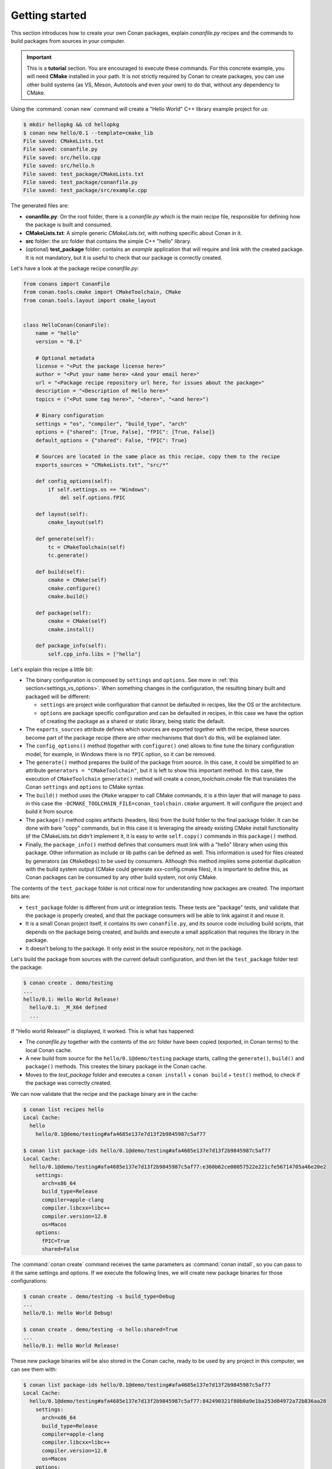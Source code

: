 .. _packaging_getting_started:

Getting started
===============

This section introduces how to create your own Conan packages, explain *conanfile.py* recipes and the commands to build
packages from sources in your computer.


.. important::

    This is a **tutorial** section. You are encouraged to execute these commands.
    For this concrete example, you will need **CMake** installed  in your path.
    It is not strictly required by Conan to create packages, you can use
    other build systems (as VS, Meson, Autotools and even your own) to do that, without any dependency
    to CMake.


Using the :command:`conan new` command will create a "Hello World" C++ library example project for us:

.. code-block:: bash

    $ mkdir hellopkg && cd hellopkg
    $ conan new hello/0.1 --template=cmake_lib
    File saved: CMakeLists.txt
    File saved: conanfile.py
    File saved: src/hello.cpp
    File saved: src/hello.h
    File saved: test_package/CMakeLists.txt
    File saved: test_package/conanfile.py
    File saved: test_package/src/example.cpp


The generated files are:

- **conanfile.py**: On the root folder, there is a *conanfile.py* which is the main recipe file, responsible for defining how the package is built and consumed.
- **CMakeLists.txt**: A simple generic *CMakeLists.txt*, with nothing specific about Conan in it.
- **src** folder: the *src* folder that contains the simple C++ "hello" library.
- (optional) **test_package** folder: contains an *example* application that will require and link with the created package.
  It is not mandatory, but it is useful to check that our package is correctly created.

Let's have a look at the package recipe *conanfile.py*:

.. code-block:: python

    from conans import ConanFile
    from conan.tools.cmake import CMakeToolchain, CMake
    from conan.tools.layout import cmake_layout


    class HelloConan(ConanFile):
        name = "hello"
        version = "0.1"

        # Optional metadata
        license = "<Put the package license here>"
        author = "<Put your name here> <And your email here>"
        url = "<Package recipe repository url here, for issues about the package>"
        description = "<Description of Hello here>"
        topics = ("<Put some tag here>", "<here>", "<and here>")

        # Binary configuration
        settings = "os", "compiler", "build_type", "arch"
        options = {"shared": [True, False], "fPIC": [True, False]}
        default_options = {"shared": False, "fPIC": True}

        # Sources are located in the same place as this recipe, copy them to the recipe
        exports_sources = "CMakeLists.txt", "src/*"

        def config_options(self):
            if self.settings.os == "Windows":
                del self.options.fPIC

        def layout(self):
            cmake_layout(self)

        def generate(self):
            tc = CMakeToolchain(self)
            tc.generate()

        def build(self):
            cmake = CMake(self)
            cmake.configure()
            cmake.build()

        def package(self):
            cmake = CMake(self)
            cmake.install()

        def package_info(self):
            self.cpp_info.libs = ["hello"]


Let's explain this recipe a little bit:

- The binary configuration is composed by ``settings`` and ``options``. See more in :ref:`this section<settings_vs_options>`.
  When something changes in the configuration, the resulting binary built and packaged will be different:

  - ``settings`` are project wide configuration that cannot be defaulted in recipes, like the OS or the
    architecture.
  - ``options`` are package specific configuration and can be defaulted in recipes, in this case we
    have the option of creating the package as a shared or static library, being static the default.

- The ``exports_sources`` attribute defines which sources are exported together with the recipe, these
  sources become part of the package recipe (there are other mechanisms that don't do this, will be explained
  later.

- The ``config_options()`` method (together with ``configure()`` one) allows to fine tune the binary configuration
  model, for example, in Windows there is no ``fPIC`` option, so it can be removed.

- The ``generate()`` method prepares the build of the package from source. In this case, it could be simplified
  to an attribute ``generators = "CMakeToolchain"``, but it is left to show this important method. In this case,
  the execution of ``CMakeToolchain`` ``generate()`` method will create a *conan_toolchain.cmake* file that translates
  the Conan ``settings`` and ``options`` to CMake syntax.

- The ``build()`` method uses the ``CMake`` wrapper to call CMake commands, it is a thin layer that will manage
  to pass in this case the ``-DCMAKE_TOOLCHAIN_FILE=conan_toolchain.cmake`` argument. It will configure the
  project and build it from source.

- The ``package()`` method copies artifacts (headers, libs) from the build folder to the final
  package folder. It can be done with bare "copy" commands, but in this case it is leveraging the already
  existing CMake install functionality (if the CMakeLists.txt didn't implement it, it is easy to write ``self.copy()``
  commands in this ``package()`` method.

- Finally, the ``package_info()`` method defines that consumers must link with a "hello" library
  when using this package. Other information as include or lib paths can be defined as well. This
  information is used for files created by generators (as ``CMakeDeps``) to be used by consumers. Although
  this method implies some potential duplication with the build system output (CMake could generate xxx-config.cmake files),
  it is important to define this, as Conan packages can be consumed by any other build system, not only CMake.


The contents of the ``test_package`` folder is not critical now for understanding how packages are created. The important
bits are:

- ``test_package`` folder is different from unit or integration tests. These tests are "package" tests, and validate that the package is properly
  created, and that the package consumers will be able to link against it and reuse it.
- It is a small Conan project itself, it contains its own ``conanfile.py``, and its source code including build scripts, that depends on
  the package being created, and builds and execute a small application that requires the library in the package.
- It doesn't belong to the package. It only exist in the source repository, not in the package.


Let's build the package from sources with the current default configuration, and then let the ``test_package`` folder test the package:

.. code-block:: bash

    $ conan create . demo/testing
    ...
    hello/0.1: Hello World Release!
      hello/0.1: _M_X64 defined
      ...

If "Hello world Release!" is displayed, it worked. This is what has happened:

- The *conanfile.py* together with the contents of the *src* folder have been copied (exported, in Conan terms) to the
  local Conan cache.
- A new build from source for the ``hello/0.1@demo/testing`` package starts, calling the ``generate()``, ``build()`` and
  ``package()`` methods. This creates the binary package in the Conan cache.
- Moves to the *test_package* folder and executes a ``conan install`` + ``conan build`` + ``test()`` method, to check if
  the package was correctly created.

We can now validate that the recipe and the package binary are in the cache:

.. code-block:: bash

    $ conan list recipes hello
    Local Cache:
      hello
        hello/0.1@demo/testing#afa4685e137e7d13f2b9845987c5af77

    $ conan list package-ids hello/0.1@demo/testing#afa4685e137e7d13f2b9845987c5af77
    Local Cache:
      hello/0.1@demo/testing#afa4685e137e7d13f2b9845987c5af77:e360b62ce00057522e221cfe56714705a46e20e2
        settings:
          arch=x86_64
          build_type=Release
          compiler=apple-clang
          compiler.libcxx=libc++
          compiler.version=12.0
          os=Macos
        options:
          fPIC=True
          shared=False


The :command:`conan create` command receives the same parameters as :command:`conan install`, so
you can pass to it the same settings and options. If we execute the following lines, we will create new package
binaries for those configurations:

.. code-block:: bash

    $ conan create . demo/testing -s build_type=Debug
    ...
    hello/0.1: Hello World Debug!

    $ conan create . demo/testing -o hello:shared=True
    ...
    hello/0.1: Hello World Release!


These new package binaries will be also stored in the Conan cache, ready to be used by any project in this computer,
we can see them with:


.. code-block:: bash

    $ conan list package-ids hello/0.1@demo/testing#afa4685e137e7d13f2b9845987c5af77
    Local Cache:
      hello/0.1@demo/testing#afa4685e137e7d13f2b9845987c5af77:842490321f80b0a9e1ba253d04972a72b836aa28
        settings:
          arch=x86_64
          build_type=Release
          compiler=apple-clang
          compiler.libcxx=libc++
          compiler.version=12.0
          os=Macos
        options:
          fPIC=True
          shared=True
      hello/0.1@demo/testing#afa4685e137e7d13f2b9845987c5af77:a5c01fc21d2db712d56189dff69fc10f12b22375
        settings:
          arch=x86_64
          build_type=Debug
          compiler=apple-clang
          compiler.libcxx=libc++
          compiler.version=12.0
          os=Macos
        options:
          fPIC=True
          shared=False
      hello/0.1@demo/testing#afa4685e137e7d13f2b9845987c5af77:e360b62ce00057522e221cfe56714705a46e20e2
        settings:
          arch=x86_64
          build_type=Release
          compiler=apple-clang
          compiler.libcxx=libc++
          compiler.version=12.0
          os=Macos
        options:
          fPIC=True
          shared=False


Any doubts? Please check out our :ref:`FAQ section <faq>` or open a `Github issue <https://github.com/conan-io/conan/issues>`_
